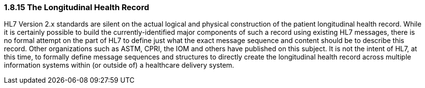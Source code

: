 === 1.8.15 The Longitudinal Health Record

HL7 Version 2.x standards are silent on the actual logical and physical construction of the patient longitudinal health record. While it is certainly possible to build the currently-identified major components of such a record using existing HL7 messages, there is no formal attempt on the part of HL7 to define just what the exact message sequence and content should be to describe this record. Other organizations such as ASTM, CPRI, the IOM and others have published on this subject. It is not the intent of HL7, at this time, to formally define message sequences and structures to directly create the longitudinal health record across multiple information systems within (or outside of) a healthcare delivery system.

